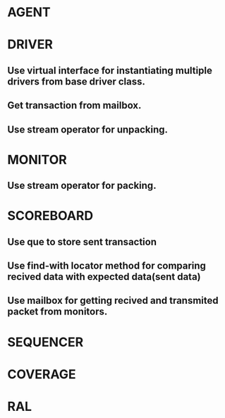 

* AGENT

* DRIVER

** Use virtual interface for instantiating multiple drivers from base driver class.

** Get transaction from mailbox.

** Use stream operator for unpacking.

* MONITOR

** Use stream operator for packing.

* SCOREBOARD

** Use que to store sent transaction

** Use find-with locator method for comparing recived data with expected data(sent data)

** Use mailbox for getting recived and transmited packet from monitors.

* SEQUENCER

* COVERAGE

* RAL

* 


